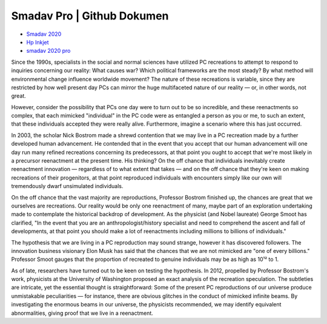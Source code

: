 .. Read the Docs Template documentation master file, created by
   sphinx-quickstart on Tue Aug 26 14:19:49 2014.
   You can adapt this file completely to your liking, but it should at least
   contain the root `toctree` directive.

Smadav Pro | Github Dokumen
==================================================



- `Smadav 2020 <https://smadav.pro/>`_
- `Hp Inkjet <https://hp-inkjet.cc/>`_
- `smadav 2020 pro <https://smadavcentre.com/>`_


Since the 1990s, specialists in the social and normal sciences have utilized PC recreations to attempt to respond to inquiries concerning our reality: What causes war? Which political frameworks are the most steady? By what method will environmental change influence worldwide movement? The nature of these recreations is variable, since they are restricted by how well present day PCs can mirror the huge multifaceted nature of our reality — or, in other words, not great. 

However, consider the possibility that PCs one day were to turn out to be so incredible, and these reenactments so complex, that each mimicked "individual" in the PC code were as entangled a person as you or me, to such an extent, that these individuals accepted they were really alive. Furthermore, imagine a scenario where this has just occurred. 

In 2003, the scholar Nick Bostrom made a shrewd contention that we may live in a PC recreation made by a further developed human advancement. He contended that in the event that you accept that our human advancement will one day run many refined recreations concerning its predecessors, at that point you ought to accept that we're most likely in a precursor reenactment at the present time. His thinking? On the off chance that individuals inevitably create reenactment innovation — regardless of to what extent that takes — and on the off chance that they're keen on making recreations of their progenitors, at that point reproduced individuals with encounters simply like our own will tremendously dwarf unsimulated individuals. 

On the off chance that the vast majority are reproductions, Professor Bostrom finished up, the chances are great that we ourselves are recreations. Our reality would be only one reenactment of many, maybe part of an exploration undertaking made to contemplate the historical backdrop of development. As the physicist (and Nobel laureate) George Smoot has clarified, "In the event that you are an anthropologist/history specialist and need to comprehend the ascent and fall of developments, at that point you should make a lot of reenactments including millions to billions of individuals." 

The hypothesis that we are living in a PC reproduction may sound strange, however it has discovered followers. The innovation business visionary Elon Musk has said that the chances that we are not mimicked are "one of every billions." Professor Smoot gauges that the proportion of recreated to genuine individuals may be as high as 10¹² to 1. 

As of late, researchers have turned out to be keen on testing the hypothesis. In 2012, propelled by Professor Bostrom's work, physicists at the University of Washington proposed an exact analysis of the recreation speculation. The subtleties are intricate, yet the essential thought is straightforward: Some of the present PC reproductions of our universe produce unmistakable peculiarities — for instance, there are obvious glitches in the conduct of mimicked infinite beams. By investigating the enormous beams in our universe, the physicists recommended, we may identify equivalent abnormalities, giving proof that we live in a reenactment.
